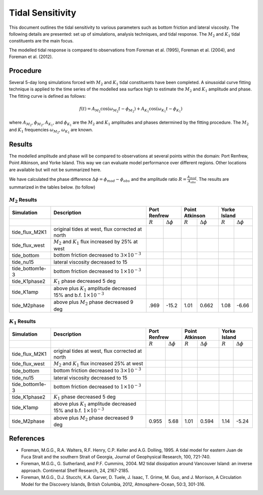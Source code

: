 Tidal Sensitivity
===================================

This document outlines the tidal sensitivity to various parameters such as bottom friction and lateral viscosity. The following details are presented: set up of simulations, analysis techniques, and tidal response. The :math:`M_2` and :math:`K_1` tidal constituents are the main focus. 

The modelled tidal response is compared to observations from Foreman et al. (1995), Foreman et al. (2004), and Foreman et al. (2012). 


Procedure
-------------------------
Several 5-day long simulations forced with :math:`M_2` and :math:`K_1` tidal constituents have been completed. A sinusoidal curve fitting technique is applied to the time series of the modelled sea surface high to estimate the :math:`M_2` and :math:`K_1` amplitude and phase. The fitting curve is defined as follows:

.. math::
   f(t) = A_{M_2}\cos(\omega_{M_2}t - \phi_{M_2}) + A_{K_1}\cos(\omega_{K_1}t - \phi_{K_1})

where :math:`A_{M_2}`, :math:`\phi_{M_2}`, :math:`A_{K_1}`, and :math:`\phi_{K_1}` are the :math:`M_2` and :math:`K_1` amplitudes and phases determined by the fitting procedure. The :math:`M_2` and :math:`K_1` frequencies :math:`\omega_{M_2}`, :math:`\omega_{K_1}` are known. 

Results
--------------
The modelled amplitude and phase will be compared to observations at several points within the domain: Port Renfrew, Point Atkinson, and Yorke Island. This way we can evaluate model performance over different regions. Other locations are available but will not be summarized here. 

We have calculated the phase difference :math:`\Delta \phi =\phi_{mod}-\phi_{obs}` and the amplitude ratio :math:`R = \frac{A_{mod}}{A_{obs}}`. The results are summarized in the tables below. (to follow)

:math:`M_2` Results
^^^^^^^^^^^^^^^^^^^
+----------------+----------------------------+-------------+---------------------+----------------+---------------------+----------------+---------------------+
| Simulation     |Description                 |Port Renfrew                       | Point Atkinson                       | Yorke Island                         |
+================+============================+=============+=====================+================+=====================+================+=====================+
|                |                            | :math:`R`   | :math:`\Delta \phi` | :math:`R`      | :math:`\Delta \phi` | :math:`R`      | :math:`\Delta \phi` |   
+----------------+----------------------------+-------------+---------------------+----------------+---------------------+----------------+---------------------+
|tide_flux_M2K1  | original tides at west,    |             |                     |                |                     |                |                     | 
|                | flux corrected at north    |             |                     |                |                     |                |                     |
+----------------+----------------------------+-------------+---------------------+----------------+---------------------+----------------+---------------------+
|tide_flux_west  | :math:`M_2` and            |             |                     |                |                     |                |                     | 
|                | :math:`K_1` flux           |             |                     |                |                     |                |                     |
|                | increased by 25% at        |             |                     |                |                     |                |                     |
|                | west                       |             |                     |                |                     |                |                     |
+----------------+----------------------------+-------------+---------------------+----------------+---------------------+----------------+---------------------+
|tide_bottom     | bottom friction            |             |                     |                |                     |                |                     |
|                | decreased to               |             |                     |                |                     |                |                     |
|                | :math:`3\times 10^{-3}`    |             |                     |                |                     |                |                     |
+----------------+----------------------------+-------------+---------------------+----------------+---------------------+----------------+---------------------+
|tide_nu15       | lateral viscosity          |             |                     |                |                     |                |                     |
|                | decreased to 15            |             |                     |                |                     |                |                     |
+----------------+----------------------------+-------------+---------------------+----------------+---------------------+----------------+---------------------+
|tide_bottom1e-3 | bottom friction            |             |                     |                |                     |                |                     |
|                | decreased to               |             |                     |                |                     |                |                     |
|                | :math:`1\times 10^{-3}`    |             |                     |                |                     |                |                     |
+----------------+----------------------------+-------------+---------------------+----------------+---------------------+----------------+---------------------+
|tide_K1phase2   | :math:`K_1` phase          |             |                     |                |                     |                |                     |
|                | decreased 5 deg            |             |                     |                |                     |                |                     |
+----------------+----------------------------+-------------+---------------------+----------------+---------------------+----------------+---------------------+
|tide_K1amp      | above plus :math:`K_1`     |             |                     |                |                     |                |                     |
|                | amplitude                  |             |                     |                |                     |                |                     |
|                | decreased 15% and          |             |                     |                |                     |                |                     |
|                | b.f.                       |             |                     |                |                     |                |                     |
|                | :math:`1\times 10^{-3}`    |             |                     |                |                     |                |                     |
+----------------+----------------------------+-------------+---------------------+----------------+---------------------+----------------+---------------------+
|tide_M2phase    | above plus :math:`M_2`     |  .969       | -15.2               | 1.01           | 0.662               | 1.08           | -6.66               |
|                | phase                      |             |                     |                |                     |                |                     |
|                | decreased 9 deg            |             |                     |                |                     |                |                     |
+----------------+----------------------------+-------------+---------------------+----------------+---------------------+----------------+---------------------+


:math:`K_1` Results
^^^^^^^^^^^^^^^^^^^

.. tabularcolumns:: |l|p{1cm}|l|l|l|l|l|l|

+----------------+----------------------------+-------------+---------------------+----------------+---------------------+----------------+---------------------+
| Simulation     |Description                 |Port Renfrew                       | Point Atkinson                       | Yorke Island                         |
+================+============================+=============+=====================+================+=====================+================+=====================+
|                |                            | :math:`R`   | :math:`\Delta \phi` | :math:`R`      | :math:`\Delta \phi` | :math:`R`      | :math:`\Delta \phi` |   
+----------------+----------------------------+-------------+---------------------+----------------+---------------------+----------------+---------------------+
|tide_flux_M2K1  | original tides at west,    |             |                     |                |                     |                |                     | 
|                | flux corrected at north    |             |                     |                |                     |                |                     |
+----------------+----------------------------+-------------+---------------------+----------------+---------------------+----------------+---------------------+
|tide_flux_west  | :math:`M_2` and            |             |                     |                |                     |                |                     | 
|                | :math:`K_1` flux           |             |                     |                |                     |                |                     |
|                | increased 25% at           |             |                     |                |                     |                |                     |
|                | west                       |             |                     |                |                     |                |                     |
+----------------+----------------------------+-------------+---------------------+----------------+---------------------+----------------+---------------------+
|tide_bottom     | bottom friction            |             |                     |                |                     |                |                     |
|                | decreased to               |             |                     |                |                     |                |                     |
|                | :math:`3\times 10^{-3}`    |             |                     |                |                     |                |                     |
+----------------+----------------------------+-------------+---------------------+----------------+---------------------+----------------+---------------------+
|tide_nu15       | lateral viscosity          |             |                     |                |                     |                |                     |
|                | decreased to 15            |             |                     |                |                     |                |                     |
+----------------+----------------------------+-------------+---------------------+----------------+---------------------+----------------+---------------------+
|tide_bottom1e-3 | bottom friction            |             |                     |                |                     |                |                     |
|                | decreased to               |             |                     |                |                     |                |                     |
|                | :math:`1\times 10^{-3}`    |             |                     |                |                     |                |                     |
+----------------+----------------------------+-------------+---------------------+----------------+---------------------+----------------+---------------------+
|tide_K1phase2   | :math:`K_1` phase          |             |                     |                |                     |                |                     |
|                | decreased 5 deg            |             |                     |                |                     |                |                     |
+----------------+----------------------------+-------------+---------------------+----------------+---------------------+----------------+---------------------+
|tide_K1amp      | above plus :math:`K_1`     |             |                     |                |                     |                |                     |
|                | amplitude                  |             |                     |                |                     |                |                     |
|                | decreased 15% and          |             |                     |                |                     |                |                     |
|                | b.f.                       |             |                     |                |                     |                |                     |
|                | :math:`1\times 10^{-3}`    |             |                     |                |                     |                |                     |
+----------------+----------------------------+-------------+---------------------+----------------+---------------------+----------------+---------------------+
|tide_M2phase    | above plus :math:`M_2`     | 0.955       |  5.68               | 1.01           | 0.594               | 1.14           | -5.24               |
|                | phase                      |             |                     |                |                     |                |                     |
|                | decreased 9 deg            |             |                     |                |                     |                |                     |
+----------------+----------------------------+-------------+---------------------+----------------+---------------------+----------------+---------------------+

References
-------------------------
* Foreman, M.G.G., R.A. Walters, R.F. Henry, C.P. Keller and A.G. Dolling, 1995. A tidal model for eastern Juan de Fuca Strait and the southern Strait of Georgia, Journal of Geophysical Research, 100, 721-740.

* Foreman, M.G.G., G. Sutherland, and P.F. Cummins, 2004. M2 tidal dissipation around Vancouver Island: an inverse approach. Continental Shelf Research, 24, 2167-2185.

* Foreman, M.G.G., D.J. Stucchi, K.A. Garver, D. Tuele, J. Isaac, T. Grime, M. Guo, and J. Morrison, A Circulation Model for the Discovery Islands, British Columbia, 2012, Atmosphere-Ocean, 50:3, 301-316.


